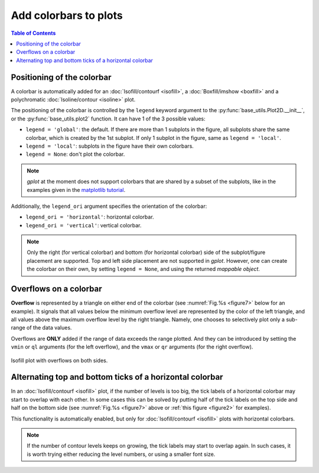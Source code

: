 Add colorbars to plots
======================

.. contents:: Table of Contents
  :local:

Positioning of the colorbar
#############################


A colorbar is automatically added for an :doc:`Isofill/contourf <isofill>`, a
:doc:`Boxfill/imshow <boxfill>` and a polychromatic :doc:`Isoline/contour
<isoline>` plot.

The positioning of the colorbar is controlled by the ``legend`` keyword argument
to the :py:func:`base_utils.Plot2D.__init__`, or the
:py:func:`base_utils.plot2` function. It can have 1 of the 3 possible values:

* ``legend = 'global'``: the default. If there are more than 1 subplots in the figure, all subplots
  share the same colorbar, which is created by the 1st subplot. If only 1 subplot in
  the figure, same as ``legend = 'local'``.
* ``legend = 'local'``: subplots in the figure have their own colorbars.
* ``legend = None``: don't plot the colorbar.

.. note::
   *gplot* at the moment does not support colorbars that are shared by a subset
   of the subplots, like in the examples given in the `matplotlib tutorial
   <https://matplotlib.org/stable/gallery/subplots_axes_and_figures/colorbar_placement.html>`_.

Additionally, the ``legend_ori`` argument specifies the orientation of the colorbar:

* ``legend_ori = 'horizontal'``: horizontal colorbar.
* ``legend_ori = 'vertical'``: vertical colorbar.

.. note::
   Only the right (for vertical colorbar) and bottom (for horizontal colorbar)
   side of the subplot/figure placement are supported. Top and left side
   placement are not supported in *gplot*. However, one can create the colorbar
   on their own, by setting ``legend = None``, and using the returned *mappable
   object*.


Overflows on a colorbar
#############################

**Overflow** is represented by a triangle on either end of the colorbar (see
:numref:`Fig.%s <figure7>` below for an example).  It signals that all values
below the minimum overflow level are represented by the color of the left
triangle, and all values above the maximum overflow level by the right
triangle. Namely, one chooses to selectively plot only a sub-range of the
data values.

Overflows are **ONLY** added if the range of data exceeds the range plotted.
And they can be introduced by setting the ``vmin`` or ``ql`` arguments (for
the left overflow), and the ``vmax`` or ``qr`` arguments (for the right
overflow).

.. seealso::
   :py:class:`base_utils.Isofill`, :py:class:`base_utils.Isoline`, :py:class:`base_utils.Boxfill`

.. _figure7:

.. figure:: isofill_overflow.png
   :width: 600px
   :align: center
   :figclass: align-center

   Isofill plot with overflows on both sides.



Alternating top and bottom ticks of a horizontal colorbar
#########################################################

In an :doc:`Isofill/contourf <isofill>` plot, if the number of levels is too
big, the tick labels of a horizontal colorbar may start to overlap with each
other. In some cases this can be solved by putting half of the tick labels on
the top side and half on the bottom side (see :numref:`Fig.%s <figure7>` above
or :ref:`this figure <figure2>` for examples).

This functionality is automatically enabled, but only for
:doc:`Isofill/contourf <isofill>` plots with horizontal colorbars.

.. note::
   If the number of contour levels keeps on growing, the tick labels
   may start to overlap again. In such cases, it is worth trying either reducing the
   level numbers, or using a smaller font size.

